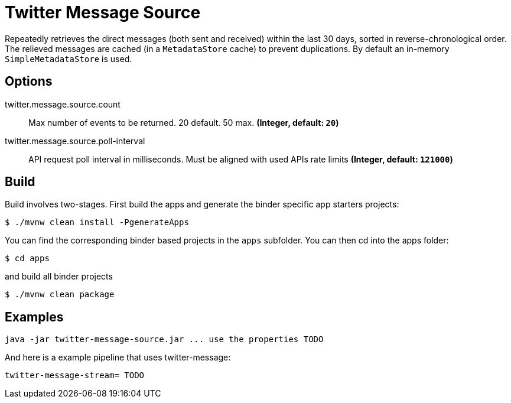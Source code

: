 //tag::ref-doc[]
= Twitter Message Source

Repeatedly retrieves the direct messages (both sent and received) within the last 30 days, sorted in reverse-chronological order.
The relieved messages are cached (in a `MetadataStore` cache) to prevent duplications.
By default an in-memory `SimpleMetadataStore` is used.

== Options

//tag::configuration-properties[]
$$twitter.message.source.count$$:: $$Max number of events to be returned. 20 default. 50 max.$$ *($$Integer$$, default: `$$20$$`)*
$$twitter.message.source.poll-interval$$:: $$API request poll interval in milliseconds. Must be aligned with used APIs rate limits$$ *($$Integer$$, default: `$$121000$$`)*
//end::configuration-properties[]

//end::ref-doc[]

== Build

Build involves two-stages. First build the apps and generate the binder specific app starters projects:
```
$ ./mvnw clean install -PgenerateApps
```

You can find the corresponding binder based projects in the `apps` subfolder. You can then cd into the apps folder:

```
$ cd apps
```
and build all binder projects
```
$ ./mvnw clean package
```

== Examples

```
java -jar twitter-message-source.jar ... use the properties TODO
```

And here is a example pipeline that uses twitter-message:

```
twitter-message-stream= TODO
```

